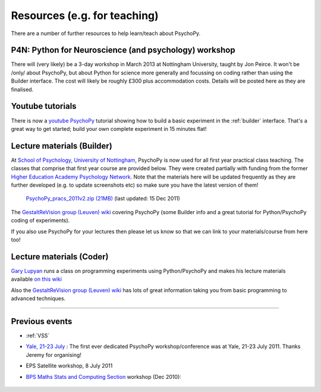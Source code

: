 Resources (e.g. for teaching)
=====================================

There are a number of further resources to help learn/teach about PsychoPy.

.. _youtube:

P4N: Python for Neuroscience (and psychology) workshop
---------------------------------------------------------------

There will (very likely) be a 3-day workshop in March 2013 at Nottingham University, taught by Jon Peirce. It won't be /only/ about PsychoPy, but about Python for science more generally and focussing on coding rather than using the Builder interface. The cost will likely be roughly £300 plus accommodation costs. Details will be posted here as they are finalised.

Youtube tutorials
---------------------

There is now a `youtube PsychoPy <http://www.youtube.com/watch?v=VV6qhuQgsiI>`_ tutorial showing how to build a basic experiment in the :ref:`builder` interface. That's a great way to get started; build your own complete experiment in 15 minutes flat!

.. _lectureMaterials:

Lecture materials (Builder)
-------------------------------

At `School of Psychology, University of Nottingham`_, PsychoPy is now used for all first year practical class teaching. The classes that comprise that first year course are provided below. They were created partially with funding from the former `Higher Education Academy Psychology Network`_. Note that the materials here will be updated frequently as they are further developed (e.g. to update screenshots etc) so make sure you have the latest version of them!

        `PsychoPy_pracs_2011v2.zip (21MB) <PsychoPy_pracs_2011v2.zip>`_ (last updated: 15 Dec 2011)

The `GestaltReVision group (Leuven) wiki <http://gestaltrevision.be/wiki/python>`_ covering PsychoPy (some Builder info and a great tutorial for Python/PsychoPy coding of experiments).

If you also use PsychoPy for your lectures then please let us know so that we can link to your materials/course from here too!

Lecture materials (Coder)
-------------------------------

`Gary Lupyan <http://sapir.psych.wisc.edu/>`_ runs a class on programming experiments using Python/PsychoPy and makes his lecture materials available `on this wiki <http://sapir.psych.wisc.edu/wiki/index.php/Psych711>`_

Also the `GestaltReVision group (Leuven) wiki <http://gestaltrevision.be/wiki/python>`_ has lots of great information taking you from basic programming to advanced techniques.

---------------------------------

Previous events
--------------------

* :ref:`VSS`

* `Yale, 21-23 July <https://scanlab.psych.yale.edu/public/psychopy>`_ : The first ever dedicated PsychoPy workshop/conference was at Yale, 21-23 July 2011. Thanks Jeremy for organising!

* EPS Satellite workshop, 8 July 2011

* `BPS Maths Stats and Computing Section <http://bps-msc.blogspot.com/>`_ workshop (Dec 2010):

    .. raw:: html
        
       <p align='right'><iframe src="https://docs.google.com/present/embed?id=dg34vmg9_7fnp9ctg3" frameborder="0" width="410" height="342"></iframe>


.. _School of Psychology, University of Nottingham: http://www.nottingham.ac.uk/psychology
.. _Higher Education Academy Psychology Network: http://www.pnarchive.org/